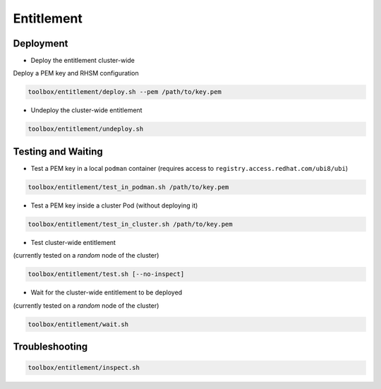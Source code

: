 ===========
Entitlement
===========


Deployment
==========

* Deploy the entitlement cluster-wide

Deploy a PEM key and RHSM configuration

.. code-block:: shell

    toolbox/entitlement/deploy.sh --pem /path/to/key.pem

* Undeploy the cluster-wide entitlement

.. code-block:: shell

    toolbox/entitlement/undeploy.sh

Testing and Waiting
===================

* Test a PEM key in a local ``podman`` container (requires access to
  ``registry.access.redhat.com/ubi8/ubi``)

.. code-block:: shell

   toolbox/entitlement/test_in_podman.sh /path/to/key.pem

* Test a PEM key inside a cluster Pod (without deploying it)


.. code-block:: shell

   toolbox/entitlement/test_in_cluster.sh /path/to/key.pem

* Test cluster-wide entitlement

(currently tested on a *random* node of the cluster)

.. code-block:: shell

    toolbox/entitlement/test.sh [--no-inspect]

* Wait for the cluster-wide entitlement to be deployed

(currently tested on a *random* node of the cluster)

.. code-block:: shell

    toolbox/entitlement/wait.sh

Troubleshooting
===============

.. code-block:: shell

    toolbox/entitlement/inspect.sh
